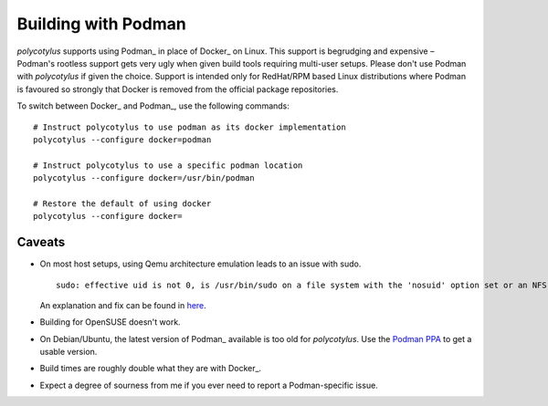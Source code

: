 .. _podman_quirks:

====================
Building with Podman
====================

`polycotylus` supports using Podman_ in place of Docker_ on Linux. This support
is begrudging and expensive – Podman's rootless support gets very ugly when
given build tools requiring multi-user setups. Please don't use Podman with
`polycotylus` if given the choice. Support is intended only for RedHat/RPM based
Linux distributions where Podman is favoured so strongly that Docker is removed
from the official package repositories.

To switch between Docker_ and Podman_, use the following commands::

    # Instruct polycotylus to use podman as its docker implementation
    polycotylus --configure docker=podman

    # Instruct polycotylus to use a specific podman location
    polycotylus --configure docker=/usr/bin/podman

    # Restore the default of using docker
    polycotylus --configure docker=


.. _podman_caveats:

Caveats
.......

* On most host setups, using Qemu architecture emulation leads to an issue with
  sudo. ::

      sudo: effective uid is not 0, is /usr/bin/sudo on a file system with the 'nosuid' option set or an NFS file system without root privileges?

  An explanation and fix can be found in `here
  <https://stackoverflow.com/a/77354286>`_.

* Building for OpenSUSE doesn't work.

* On Debian/Ubuntu, the latest version of Podman_ available is too old for
  `polycotylus`. Use the `Podman PPA
  <https://podman.io/docs/installation#debian>`_ to get a usable version.

* Build times are roughly double what they are with Docker_.

* Expect a degree of sourness from me if you ever need to report a
  Podman-specific issue.
